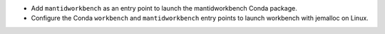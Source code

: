 - Add ``mantidworkbench`` as an entry point to launch the mantidworkbench Conda package.
- Configure the Conda ``workbench`` and ``mantidworkbench`` entry points to launch workbench with jemalloc on Linux.
